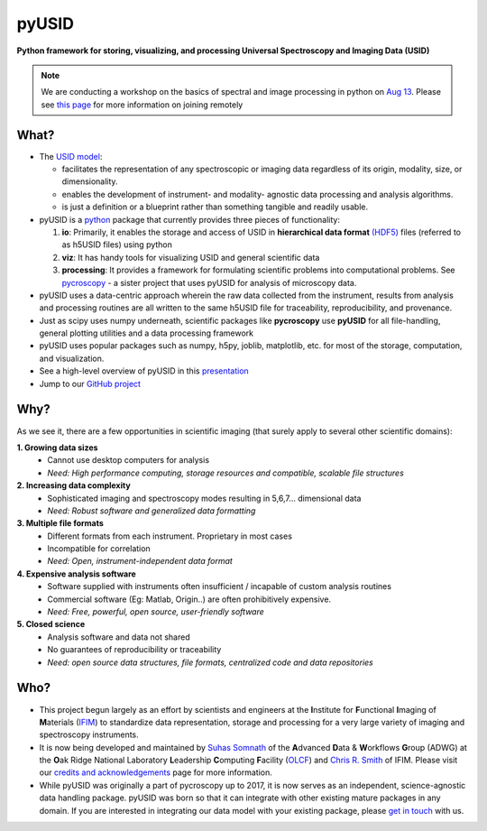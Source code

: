 ======
pyUSID
======

**Python framework for storing, visualizing, and processing Universal Spectroscopy and Imaging Data (USID)**

.. note::
   We are conducting a workshop on the basics of spectral and image processing in python
   on `Aug 13 <https://cnmsusermeeting.ornl.gov/files/2018/03/Pycroscopy_WT_081318.pdf>`_.
   Please see `this page <https://github.com/pycroscopy/pyUSID_Tutorial/blob/master/CNMS_UM_Workshop_schedule.md>`_ for more information on joining remotely

What?
------
* The `USID model <./data_format.html>`_:

  * facilitates the representation of any spectroscopic or imaging data regardless of its origin, modality, size, or dimensionality.
  * enables the development of instrument- and modality- agnostic data processing and analysis algorithms.
  * is just a definition or a blueprint rather than something tangible and readily usable.
* pyUSID is a `python <http://www.python.org/>`_ package that currently provides three pieces of functionality:

  #. **io**: Primarily, it enables the storage and access of USID in **hierarchical data format** `(HDF5) <http://extremecomputingtraining.anl.gov/files/2015/03/HDF5-Intro-aug7-130.pdf>`_ files (referred to as h5USID files) using python
  #. **viz**: It has handy tools for visualizing USID and general scientific data
  #. **processing**: It provides a framework for formulating scientific problems into computational problems.
     See `pycroscopy <../pycroscopy/about.html>`_ - a sister project that uses pyUSID for analysis of microscopy data.

* pyUSID uses a data-centric approach wherein the raw data collected from the instrument, results from analysis
  and processing routines are all written to the same h5USID file for traceability, reproducibility, and provenance.
* Just as scipy uses numpy underneath, scientific packages like **pycroscopy** use **pyUSID** for all file-handling, general plotting utilities and a data processing framework
* pyUSID uses popular packages such as numpy, h5py, joblib, matplotlib, etc. for most of the storage, computation, and visualization.
* See a high-level overview of pyUSID in this `presentation <https://github.com/pycroscopy/pyUSID/blob/master/docs/USID_pyUSID_pycroscopy.pdf>`_
* Jump to our `GitHub project <https://github.com/pycroscopy/pyUSID>`_

Why?
-----
As we see it, there are a few opportunities in scientific imaging (that surely apply to several other scientific domains):

**1. Growing data sizes**
  * Cannot use desktop computers for analysis
  * *Need: High performance computing, storage resources and compatible, scalable file structures*

**2. Increasing data complexity**
  * Sophisticated imaging and spectroscopy modes resulting in 5,6,7... dimensional data
  * *Need: Robust software and generalized data formatting*

**3. Multiple file formats**
  * Different formats from each instrument. Proprietary in most cases
  * Incompatible for correlation
  * *Need: Open, instrument-independent data format*

**4. Expensive analysis software**
  * Software supplied with instruments often insufficient / incapable of custom analysis routines
  * Commercial software (Eg: Matlab, Origin..) are often prohibitively expensive.
  * *Need: Free, powerful, open source, user-friendly software*

**5. Closed science**
  * Analysis software and data not shared
  * No guarantees of reproducibility or traceability
  * *Need: open source data structures, file formats, centralized code and data repositories*

Who?
-----
* This project begun largely as an effort by scientists and engineers at the **I**\nstitute for **F**\unctional **I**\maging of **M**\aterials (`IFIM <https://ifim.ornl.gov>`_) to standardize data representation, storage and processing for a very large variety of imaging and spectroscopy instruments.
* It is now being developed and maintained by `Suhas Somnath <https://github.com/ssomnath>`_ of the **A**\dvanced **D**\ata & **W**\orkflows **G**\roup (ADWG) at the **O**\ak Ridge National Laboratory **L**\eadership **C**\omputing **F**\acility (`OLCF <https://www.olcf.ornl.gov>`_) and `Chris R. Smith <https://github.com/CompPhysChris>`_ of IFIM.
  Please visit our `credits and acknowledgements <./credits.html>`_ page for more information.
* While pyUSID was originally a part of pycroscopy up to 2017, it is now serves as an independent, science-agnostic data handling package. pyUSID was born so that it can integrate with other existing mature packages in any domain. If you are interested in integrating our data model with your existing package, please `get in touch <./contact.html>`_ with us.
